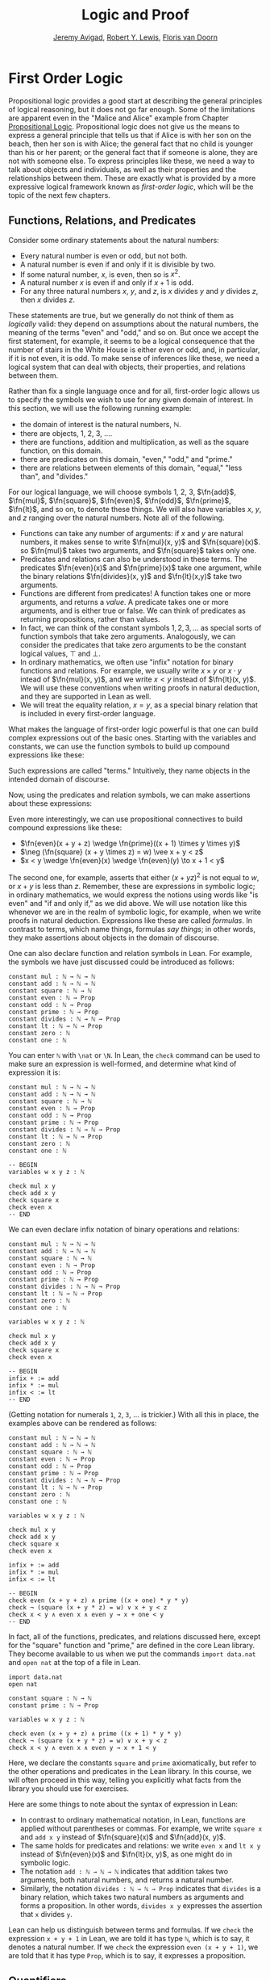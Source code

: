 #+Title: Logic and Proof
#+Author: [[http://www.andrew.cmu.edu/user/avigad][Jeremy Avigad]], [[http://https://www.andrew.cmu.edu/user/rlewis1/][Robert Y. Lewis]],  [[http://http://www.contrib.andrew.cmu.edu/~fpv/][Floris van Doorn]]

* First Order Logic

Propositional logic provides a good start at describing the general
principles of logical reasoning, but it does not go far enough. Some
of the limitations are apparent even in the "Malice and Alice" example
from Chapter [[file:02_Propositional_Logic.org::#Propositional_Logic][Propositional Logic]]. Propositional logic does not give us
the means to express a general principle that tells us that if Alice
is with her son on the beach, then her son is with Alice; the general
fact that no child is younger than his or her parent; or the general
fact that if someone is alone, they are not with someone else. To
express principles like these, we need a way to talk about objects and
individuals, as well as their properties and the relationships between
them. These are exactly what is provided by a more expressive logical
framework known as /first-order logic/, which will be the topic of
the next few chapters.

** Functions, Relations, and Predicates

Consider some ordinary statements about the natural numbers:
- Every natural number is even or odd, but not both.
- A natural number is even if and only if it is divisible by two.
- If some natural number, $x$, is even, then so is $x^2$.
- A natural number $x$ is even if and only if $x + 1$ is odd.
- For any three natural numbers $x$, $y$, and $z$, is $x$ divides $y$
  and $y$ divides $z$, then $x$ divides $z$.
These statements are true, but we generally do not think of them as
/logically/ valid: they depend on assumptions about the natural
numbers, the meaning of the terms "even" and "odd," and so on. But
once we accept the first statement, for example, it seems to be a
logical consequence that the number of stairs in the White House is
either even or odd, and, in particular, if it is not even, it is
odd. To make sense of inferences like these, we need a logical system
that can deal with objects, their properties, and relations between
them.

Rather than fix a single language once and for all, first-order logic
allows us to specify the symbols we wish to use for any given domain
of interest. In this section, we will use the following running
example:
- the domain of interest is the natural numbers, $\mathbb{N}$.
- there are objects, $1$, $2$, $3$, ....
- there are functions, addition and multiplication, as well as the
  square function, on this domain.
- there are predicates on this domain, "even," "odd," and "prime."
- there are relations between elements of this domain, "equal," "less
  than", and "divides."
For our logical language, we will choose symbols 1, 2, 3,
$\fn{add}$, $\fn{mul}$, $\fn{square}$, $\fn{even}$, $\fn{odd}$, $\fn{prime}$,
$\fn{lt}$, and so on, to denote these things. We will also have
variables $x$, $y$, and $z$ ranging over the natural numbers. Note all
of the following.
- Functions can take any number of arguments: if $x$ and $y$ are
  natural numbers, it makes sense to write $\fn{mul}(x, y)$ and
  $\fn{square}(x)$. so $\fn{mul}$ takes two arguments, and
  $\fn{square}$ takes only one.
- Predicates and relations can also be understood in these terms. The
  predicates $\fn{even}(x)$ and $\fn{prime}(x)$ take one argument,
  while the binary relations $\fn{divides}(x, y)$ and $\fn{lt}(x,y)$
  take two arguments.
- Functions are different from predicates! A function takes one or
  more arguments, and returns a /value/. A predicate takes one or more
  arguments, and is either true or false. We can think of predicates
  as returning propositions, rather than values.
- In fact, we can think of the constant symbols $1, 2, 3, \ldots$ as
  special sorts of function symbols that take zero
  arguments. Analogously, we can consider the predicates that take
  zero arguments to be the constant logical values, $\top$ and $\bot$.
- In ordinary mathematics, we often use "infix" notation for binary
  functions and relations. For example, we usually write $x \times y$
  or $x \cdot y$ intead of $\fn{mul}(x, y)$, and we write $x < y$
  instead of $\fn{lt}(x, y)$. We will use these conventions when
  writing proofs in natural deduction, and they are supported in Lean
  as well.
- We will treat the equality relation, $x = y$, as a special binary
  relation that is included in every first-order language.

What makes the language of first-order logic powerful is that one can
build complex expressions out of the basic ones. Starting with the
variables and constants, we can use the function symbols to build up
compound expressions like these:
\begin{equation*}
x + y + z, \quad (x + 1) \times y \times y, \quad \fn{square} (x + y \times z)
\end{equation*}
Such expressions are called "terms." Intuitively, they name objects
in the intended domain of discourse.

Now, using the predicates and relation symbols, we can make assertions
about these expressions:
\begin{equation*}
\fn{even}(x + y + z), \quad \fn{prime}((x + 1) \times y \times y), \quad
\square (x + y \times z) = w, \quad x + y < z
\end{equation*}
Even more interestingly, we can use propositional connectives to build
compound expressions like these:
- $\fn{even}(x + y + z) \wedge \fn{prime}((x + 1) \times y \times y)$
- $\neg (\fn{square} (x + y \times z) = w) \vee x + y < z$
- $x < y \wedge \fn{even}(x) \wedge \fn{even}(y) \to x + 1 < y$
The second one, for example, asserts that either $(x + yz)^2$ is not
equal to $w$, or $x + y$ is less than $z$. Remember, these are
expressions in symbolic logic; in ordinary mathematics, we would
express the notions using words like "is even" and "if and only if,"
as we did above. We will use notation like this whenever we are in the
realm of symbolic logic, for example, when we write proofs in natural
deduction. Expressions like these are called /formulas/. In contrast
to terms, which name things, formulas /say things/; in other words, they
make assertions about objects in the domain of discourse.

One can also declare function and relation symbols in Lean. For
example, the symbols we have just discussed could be introduced as
follows:
#+BEGIN_SRC lean
constant mul : ℕ → ℕ → ℕ
constant add : ℕ → ℕ → ℕ
constant square : ℕ → ℕ
constant even : ℕ → Prop
constant odd : ℕ → Prop
constant prime : ℕ → Prop
constant divides : ℕ → ℕ → Prop
constant lt : ℕ → ℕ → Prop
constant zero : ℕ
constant one : ℕ
#+END_SRC
You can enter =ℕ= with =\nat= or =\N=. In Lean, the =check= command
can be used to make sure an expression is well-formed, and determine
what kind of expression it is:
#+BEGIN_SRC lean
constant mul : ℕ → ℕ → ℕ
constant add : ℕ → ℕ → ℕ
constant square : ℕ → ℕ
constant even : ℕ → Prop
constant odd : ℕ → Prop
constant prime : ℕ → Prop
constant divides : ℕ → ℕ → Prop
constant lt : ℕ → ℕ → Prop
constant zero : ℕ
constant one : ℕ

-- BEGIN
variables w x y z : ℕ

check mul x y
check add x y
check square x
check even x
-- END
#+END_SRC
We can even declare infix notation of binary operations and relations:
#+BEGIN_SRC lean
constant mul : ℕ → ℕ → ℕ
constant add : ℕ → ℕ → ℕ
constant square : ℕ → ℕ
constant even : ℕ → Prop
constant odd : ℕ → Prop
constant prime : ℕ → Prop
constant divides : ℕ → ℕ → Prop
constant lt : ℕ → ℕ → Prop
constant zero : ℕ
constant one : ℕ

variables w x y z : ℕ

check mul x y
check add x y
check square x
check even x 

-- BEGIN
infix + := add
infix * := mul
infix < := lt
-- END
#+END_SRC
(Getting notation for numerals =1=, =2=, =3=, ... is trickier.) With
all this in place, the examples above can be rendered as follows:
#+BEGIN_SRC lean
constant mul : ℕ → ℕ → ℕ
constant add : ℕ → ℕ → ℕ
constant square : ℕ → ℕ
constant even : ℕ → Prop
constant odd : ℕ → Prop
constant prime : ℕ → Prop
constant divides : ℕ → ℕ → Prop
constant lt : ℕ → ℕ → Prop
constant zero : ℕ
constant one : ℕ

variables w x y z : ℕ

check mul x y
check add x y
check square x
check even x 

infix + := add
infix * := mul
infix < := lt

-- BEGIN
check even (x + y + z) ∧ prime ((x + one) * y * y)
check ¬ (square (x + y * z) = w) ∨ x + y < z
check x < y ∧ even x ∧ even y → x + one < y
-- END
#+END_SRC
In fact, all of the functions, predicates, and relations discussed
here, except for the "square" function and "prime," are defined in the
core Lean library. They become available to us when we put the commands
=import data.nat= and =open nat= at the top of a file in Lean.
#+BEGIN_SRC lean
import data.nat
open nat

constant square : ℕ → ℕ
constant prime : ℕ → Prop

variables w x y z : ℕ

check even (x + y + z) ∧ prime ((x + 1) * y * y)
check ¬ (square (x + y * z) = w) ∨ x + y < z
check x < y ∧ even x ∧ even y → x + 1 < y
#+END_SRC
Here, we declare the constants =square= and =prime= axiomatically, but
refer to the other operations and predicates in the Lean library. In
this course, we will often proceed in this way, telling you explicitly
what facts from the library you should use for exercises.

Here are some things to note about the syntax of expression in Lean:
- In contrast to ordinary mathematical notation, in Lean, functions
  are applied without parentheses or commas. For example, we write
  =square x= and =add x y= instead of $\fn{square}(x)$ and
  $\fn{add}(x, y)$.
- The same holds for predicates and relations: we write =even x= and
  =lt x y= instead of $\fn{even}(x)$ and $\fn{lt}(x, y)$, as one might
  do in symbolic logic.
- The notation =add : ℕ → ℕ → ℕ= indicates that addition takes two
  arguments, both natural numbers, and returns a natural number.
- Similarly, the notation =divides : ℕ → ℕ → Prop= indicates that
  =divides= is a binary relation, which takes two natural numbers as
  arguments and forms a proposition. In other words, =divides x y=
  expresses the assertion that =x= divides =y=.

Lean can help us distinguish between terms and formulas. If we =check=
the expression =x + y + 1= in Lean, we are told it has type =ℕ=, which
is to say, it denotes a natural number. If we =check= the expression
=even (x + y + 1)=, we are told that it has type =Prop=, which is to
say, it expresses a proposition.

** Quantifiers 

There are two more ingredients to the language of first-order logic,
namely, the universal and existential quantifiers. The universal
quantifier, $\forall$, followed by a variable $x$ is meant to
represent the phrase "for every $x$." In other words, it asserts that
every value of $x$ has the property in question. Using the universal
quantifier, the examples with which we began this previous section can
be expressed as follows:
\begin{itemize}
\item $\fa x ((\fn{even}(x) \vee \fn{odd}(x)) \wedge \neg
(\fn{even}(x) \wedge \neg \fn{odd}(x)))$.
\item $\fa x (\fn{even}(x) \to \fn{even}(x^2))$
\item $\fa x (\fn{even}(x) \liff 2 \divides x)$
\item $\fa x \fa y \fa z (x \divides y \wedge y \divides z \to x \divides z)$.
\end{itemize}
It is common to combine multiple quantifiers of the same kind, and
write, for example, $\fa {x, y, z} (x \divides y \wedge y \divides z
\to x \divides z)$ in the last expression.

In Lean, you can enter the universal quantifier by writing =\all=. The
same examples are rendered as follows:
#+BEGIN_SRC lean
import data.nat
open nat

variables x y z : ℕ

check ∀ x, (even x ∨ odd x) ∧ ¬ (even x ∧ odd x)
check ∀ x, even x ↔ 2 ∣ x
check ∀ x, even x → even (x^2)
check ∀ x, even x ↔ odd (x + 1)
check ∀ x y z, x ∣ y → y ∣ z → x ∣ z
#+END_SRC
Here are some notes on syntax:
- In symbolic logic, the universal quantifier is usually taken to bind
  tightly. For example, $\fa x P \vee Q$ is interpreted as $(\fa x P)
  \vee Q$, and we would write $\fa x (P \vee Q)$ to extend the scope.
- In contrast, Lean expects a comma after that universal quantifer,
  and gives the it the /widest/ scope possible. For example, =∀ x, P ∨
  Q= is interpreted as =∀ x, (P ∨ Q)=, and we would write =(∀ x, P) ∨
  Q= to limit the scope.
- After the quantifier $\forall x$, the variable $x$ is /bound/. For
  example, the expression $\fa x (\fn{even}(x) \vee \fn{odd}(x))$ is
  expresses that every number is even or odd. Notice that the variable
  $x$ does not appear anywhere in the informal statement. The
  statement is not about $x$ at all; rather $x$ is a dummy variable, a
  placeholder that stands for the "thing" referred to within a phrase
  that beings with the words "every thing." We think of the expression 
  $\fa x (\fn{even}(x) \vee \fn{odd}(x))$ as being the same as the
  expression $\fa x (\fn{even}(y) \vee \fn{odd}(y))$. Lean treats
  these expressions as the same as well.
- The expression =∀ x y z, x ∣ y → y ∣ z → x ∣ z= is interpreted as =∀
  x y z, x ∣ y → (y ∣ z → x ∣ z)=, with parentheses associated to the
  /right/. The part of the expression after the universal quantifier
  can therefore be interpreted as saying "given that =x= divides =y=
  and that =y= divides =z=, =x= divides =z=." The expression is
  logically equivalent to =∀ x y z, x ∣ y ∧ y ∣ z → x ∣ z=, but we
  will see that, in Lean, it is often convenient to express facts like
  this as an iterated implication.

Dual to the universal quantifier is the existential quantifier,
$\exists$, which is used to express assertions such as "some number is
even," or, "between any two even numbers there is an odd number." We
will discuss the existential quantifier and its use in a later
chapter. 

Indeed, to complete the presentation of first-order logic, we need to
present the rules of the universal quantifier, the existential
quantifier, and equality in natural deduction, and in Lean. In this
chapter, we will start with the rules for the universal quantifier,
and provide examples of the kinds of mathematical arguments they are
intended to model.

** Rules for the Universal Quantifier

In the [[file:Introduction.org::#Introduction][Introduction]] we proved that the square root of two is
irrational. One way to construe the statement is as follows:
#+BEGIN_QUOTE
For every pair of natural numbers, $a$ and $b$, it is not the case
that $a^2 = 2 b^2$.
#+END_QUOTE
The advantage of this formulation is that we can restrict our
attention to the natural numbers, without having to consider the
larger domain of rationals. In symbolic logic, assuming our intended
domain of discourse is the natural numbers, we woud express this
theorem using the universal quantifier:
\begin{equation*}
\fa {a, b} \neg (a^2 = 2 b^2). 
\end{equation*}
How do we prove such a theorem? Informally, we would use such a
pattern:
#+BEGIN_QUOTE
Let $a$ and $b$ be arbitrary integers, and suppose $a^2 = 2 b^2$.

...

Contradiction.
#+END_QUOTE
What we are really doing is proving that the universal statement
holds, but showing that it holds of "arbitrary" values $a$ and $b$. In
natural deduction, the proof would look something like this:
\begin{prooftree}
\AXM{}
\UIM{H : a^2 = 2 \times b^2}
\UIM{\vdots}
\UIM{\bot}
\RLM{H}
\UIM{\neg (a^2 = 2 \times b^2)}
\UIM{\fa b \neg (a^2 = 2 \times b^2)}
\UIM{\fa a \fa b \neg (a^2 = 2 \times b^2)}
\end{prooftree}
Notice that after the hypothesis $H$ is canceled, we have proved $\neg
(a^2 = 2 \times b^2)$ without making any assumptions about $a$ and
$b$; at this stage in the proof, they are "arbitrary," justifying the
application of the universal quantifiers in the next two rules.

This example motivates the following rule in natural deduction:
\begin{prooftree}
\AXM{A(x)}
\UIM{\fa x A(x)}
\end{prooftree}
provided $x$ is not free in any uncanceled hypothesis. Here $A(x)$
stands for any formula that (potentially) mentions $x$. Also remember
that if $y$ is any "fresh" variable that does not occur in $A$, we are
thinking of $\fa x A(x)$ as being the same as $\fa y A(y)$.

Notice that when we work in first-order logic, we assume that the
universal quantifier ranges over some domain. In Lean, we can declare
a "type" of objects by writing =variable U : Type=. We can then
declare a predicate on =U= by writing =variable P : U → Prop=. In
Lean, then, the pattern for proving a universal statement is rendered
as follows:
#+BEGIN_SRC lean
variable U : Type
variable P : U → Prop

example : ∀ x, P x :=
take x,
show P x, from sorry
#+END_SRC
Read =take x= as "fix and arbitrary value =x= of =U=." Since we are
allowed to rename bound variables at will, we can equivalently write
either of the following:
#+BEGIN_SRC lean
variable U : Type
variable P : U → Prop

example : ∀ y, P y :=
take x,
show P x, from sorry

example : ∀ x, P x :=
take y,
show P y, from sorry
#+END_SRC
This constitutes the introduction rule for the universal quantifier. 

What about the elimination rule? Suppose we know that every number is
even or odd. Then, in an ordinary proof, we are free to assert "$a$ is
even or $a$ is odd," or "$a^2$ is even or $a^2$ is odd." In terms of
symbolic logic, this amounts to the following inference: from $\fa x
(\fn{even}(x) \vee \fn{odd}(x))$, we can conclude $\fn{even}(t) \vee
\fn{odd}(t)$ for any term $t$. This motivates the elimination rule for
the universal quantifier:
\begin{prooftree}
\AXM{\fa x A(x)}
\UIM{A(t)}
\end{prooftree}
where $t$ is an arbitrary term. In a Lean proof, this is implemented
as follows:
#+BEGIN_SRC lean
variable U : Type
variable P : U → Prop
premise H : ∀ x, P x
variable a : U

example : P a :=
show P a, from H a
#+END_SRC
Observe the notation: =P a= is obtained by "applying" the hypothesis
=H= to =a=.

The following example of a proof in natural deduction shows that if,
for every $x$, $A(x)$ holds, and for every $x$, $B(x)$ holds, then for
every $x$, they both hold:
\begin{prooftree}
\AXM{HA : \fa x A(x)}
\UIM{A(y)}
\AXM{HB : \fa x B(x)}
\UIM{B(y)}
\BIM{A(y) \wedge B(y)}
\UIM{\fa y (A(y) \wedge B(y))}
\RLM{HB}
\UIM{\fa x B(x) \to \fa y (A(y) \wedge B(y))}
\RLM{HA}
\UIM{\fa x A(x) \to (\fa x B(x) \to \fa y (A(y) \wedge B(y)))}
\end{prooftree}
Notice that neither of the hypotheses $HA$ or $HB$ mention $y$, so
that $y$ is really "arbitrary" at the point where the universal
quantifiers are introduced.

Here is the same proof rendered in Lean:
#+BEGIN_SRC lean
variable U : Type
variables A B : U → Prop

example : (∀ x, A x) → (∀ x, B x) → (∀ x, A x ∧ B x) :=
assume HA : ∀ x, A x,
assume HB : ∀ x, B x,
take y,
have A y, from HA y,
have B y, from HB y,
show A y ∧ B y, from and.intro `A y` `B y`
#+END_SRC
As an exercise, trying proving $(\fa x (A(x) \wedge B(x))) \to \fa x
A(x)$ in natural deduction or Lean, or
\begin{equation*}
(\fa x (A(x) \to B(x))) \to (\fa x A(x) \to \fa x B(x)).
\end{equation*}
Here is a more challenging exercise. Suppose I tell you that, in a town,
there is a (male) barber that shaves all and only the men who do not
shave themselves. You can show that this is a contradiction, arguing
informally, as follows:
#+BEGIN_QUOTE
By the assumption, the barber shaves himself if and only if he does
not shave himself. Call this statement (*).

Suppose the barber shaves himself. By (*), this implies that he does
not shave himself, a contradiction. So, the barber does not shave
himself.

But using (*) again, this implies that the barber shaves himself,
which contradicts the fact we just showed, namely, that the barber
does not shave himself. 
#+END_QUOTE
Try to turn this into a formal argument in natural deduction, or in
Lean. For the latter, you need only replace each =sorry= below with a
proof:
#+BEGIN_SRC lean
variable Person : Type
variable shaves : Person → Person → Prop
variable barber : Person
premise H : ∀ x, shaves barber x ↔ ¬ shaves x x

example : false :=
have H1 : shaves barber barber ↔ ¬ shaves barber barber, from sorry,
have H2 : ¬ shaves barber barber, from
  assume H2a : shaves barber barber,
  have H2b : ¬ shaves barber barber, from sorry,
  show false, from sorry,
have H3 : shaves barber barber, from sorry,
show false, from sorry
#+END_SRC

# ** Examples from Number Theory

# ** Multiple Sorts and Relativization

# examples from geometry -- points and lines.

# ** Naive Set Theory
